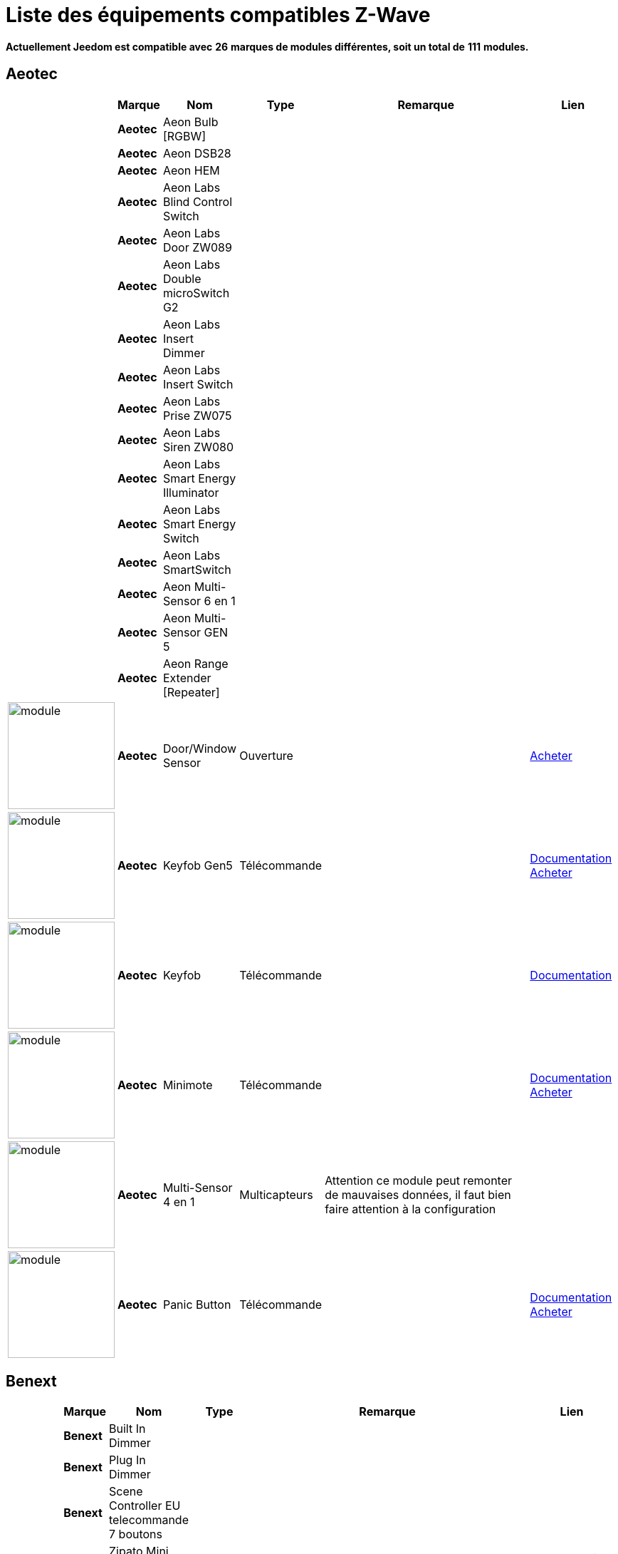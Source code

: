 = Liste des équipements compatibles Z-Wave 
:linkattrs:

[green]*Actuellement Jeedom est compatible avec* [red]*26* [green]*marques de modules différentes, soit un total de* [red]*111* [green]*modules.*

== Aeotec

[cols="2,1s,2,2,10,3", options="header"]
|===
||Marque|Nom|Type|Remarque|Lien

||Aeotec|Aeon Bulb [RGBW]||| 

||Aeotec|Aeon DSB28||| 

||Aeotec|Aeon HEM||| 

||Aeotec|Aeon Labs Blind Control Switch||| 

||Aeotec|Aeon Labs Door ZW089||| 

||Aeotec|Aeon Labs Double microSwitch G2||| 

||Aeotec|Aeon Labs Insert Dimmer||| 

||Aeotec|Aeon Labs Insert Switch||| 

||Aeotec|Aeon Labs Prise ZW075||| 

||Aeotec|Aeon Labs Siren ZW080||| 

||Aeotec|Aeon Labs Smart Energy Illuminator||| 

||Aeotec|Aeon Labs Smart Energy Switch||| 

||Aeotec|Aeon Labs SmartSwitch||| 

||Aeotec|Aeon Multi-Sensor 6 en 1||| 

||Aeotec|Aeon Multi-Sensor GEN 5||| 

||Aeotec|Aeon Range Extender [Repeater]||| 

|image:../images/aeotec.doorwindow/module.jpg[width=150,align="center"]|Aeotec|Door/Window Sensor|Ouverture|| link:++http://www.domadoo.fr/fr/peripheriques/2340-aeon-labs-detecteur-d-ouverture-z-wave-g2-1220000011830.html++[Acheter^]

|image:../images/aeotec.keyfob-gen5/module.jpg[width=150,align="center"]|Aeotec|Keyfob Gen5|Télécommande||link:++https://jeedom.fr/doc/documentation/zwave-modules/fr_FR/doc-zwave-modules-aeotec.keyfob_Gen5_-_Telecommande.html++[Documentation^] link:++http://www.domadoo.fr/fr/peripheriques/2677-aeon-labs-telecommande-porte-cles-z-wave-plus-4-boutons-gen5.html++[Acheter^]

|image:../images/aeotec.keyfob/module.jpg[width=150,align="center"]|Aeotec|Keyfob|Télécommande||link:++https://jeedom.fr/doc/documentation/zwave-modules/fr_FR/doc-zwave-modules-aeotec.keyfob_-_Telecommande.html++[Documentation^] 

|image:../images/aeotec.minimote/module.jpg[width=150,align="center"]|Aeotec|Minimote|Télécommande||link:++https://jeedom.fr/doc/documentation/zwave-modules/fr_FR/doc-zwave-modules-aeotec.minimote_-_Telecommande.html++[Documentation^] link:++http://www.domadoo.fr/fr/peripheriques/291-aeon-labs-telecommande-z-wave-blanche-1220000010253.html++[Acheter^]

|image:../images/aeotec.multisensor/module.jpg[width=150,align="center"]|Aeotec|Multi-Sensor 4 en 1|Multicapteurs|Attention ce module peut remonter de mauvaises données, il faut bien faire attention à la configuration| 

|image:../images/aeotec.panicbutton/module.jpg[width=150,align="center"]|Aeotec|Panic Button|Télécommande||link:++https://jeedom.fr/doc/documentation/zwave-modules/fr_FR/doc-zwave-modules-aeotec.panic_button_-_Telecommande.html++[Documentation^] link:++http://www.domadoo.fr/fr/peripheriques/278-aeon-labs-telecommande-z-wave-porte-cles-1-bouton.html++[Acheter^]


|===

== Benext

[cols="2,1s,2,2,10,3", options="header"]
|===
||Marque|Nom|Type|Remarque|Lien

||Benext|Built In Dimmer||| 

||Benext|Plug In Dimmer||| 

||Benext|Scene Controller EU telecommande 7 boutons||| 

||Benext|Zipato Mini Keypad RFID|||link:++https://jeedom.fr/doc/documentation/zwave-modules/fr_FR/doc-zwave-modules-zipato.minikeypad_-_Clavier_Rfid.html++[Documentation^] 


|===

== Chromagic

[cols="2,1s,2,2,10,3", options="header"]
|===
||Marque|Nom|Type|Remarque|Lien

||Chromagic|Everspring HSP02||| 

||Chromagic|Opening Detector HSM02||| 


|===

== Danfoss

[cols="2,1s,2,2,10,3", options="header"]
|===
||Marque|Nom|Type|Remarque|Lien

||Danfoss|Thermostat Living Connect + retour consigne||| 


|===

== Duwi

[cols="2,1s,2,2,10,3", options="header"]
|===
||Marque|Nom|Type|Remarque|Lien

||Duwi|DUWI ZW ZS 3500 Plugin Switch||| 

||Duwi|Interrupteur Variateur Duro 2000||| 

||Duwi|Wall Plug ZW_ES_1000||| 

||Duwi|ZW EDAN 300 Dimmer||| 


|===

== Everspring

[cols="2,1s,2,2,10,3", options="header"]
|===
||Marque|Nom|Type|Remarque|Lien

||Everspring|AD142-6||| 

||Everspring|AN145||| 

||Everspring|AN157-6||| 

||Everspring|AN158||| 

||Everspring|HAC01||| 

||Everspring|HAN01||| 

||Everspring|Miniplug Dimmer|||link:++https://jeedom.fr/doc/documentation/zwave-modules/fr_FR/doc-zwave-modules-everspring.AD147-6_-_Miniplug_Dimmer.html++[Documentation^] 

||Everspring|Miniplug On/Off|||link:++https://jeedom.fr/doc/documentation/zwave-modules/fr_FR/doc-zwave-modules-everspring.AN180-6_-_Miniplug_On-Off.html++[Documentation^] 

||Everspring|SE812||| 

||Everspring|SF812||| 

||Everspring|SM103||| 

||Everspring|SP103||| 

||Everspring|SP814 Motion Detector||| 

||Everspring|ST812||| 

||Everspring|ST814||| 

||Everspring|ST815||| 

||Everspring|TSE03 Door Bell||| 


|===

== Fibaro

[cols="2,1s,2,2,10,3", options="header"]
|===
||Marque|Nom|Type|Remarque|Lien

||Fibaro|FGBS-001 [Universal Relay]||| 

||Fibaro|FGD-211 [Dimmer]|||link:++https://jeedom.fr/doc/documentation/zwave-modules/fr_FR/doc-zwave-modules-fibaro.fgd211_-_Dimmer.html++[Documentation^] 

||Fibaro|FGD-212 [Dimmer 2]||| 

||Fibaro|FGFS-101 [Flood Sensor]||| 

||Fibaro|FGK-101 [Doorsensor]|||link:++https://jeedom.fr/doc/documentation/zwave-modules/fr_FR/doc-zwave-modules-fibaro.fgk101_-_Ouverture.html++[Documentation^] 

||Fibaro|FGMS-001 [Motion Sensor]|||link:++https://jeedom.fr/doc/documentation/zwave-modules/fr_FR/doc-zwave-modules-fibaro.fgms001_-_Motion.html++[Documentation^] 

||Fibaro|FGRGB-101 [RGBW]||| 

||Fibaro|FGRM-221 [Volet roulant]||| 

||Fibaro|FGRM-222 [Volet roulant]|||link:++https://jeedom.fr/doc/documentation/zwave-modules/fr_FR/doc-zwave-modules-fibaro.fgrm222_-_Volets.html++[Documentation^] 

||Fibaro|FGS-211 [Simple Relay]||| 

||Fibaro|FGS-212 [Simple Relay]||| 

||Fibaro|FGS-221 Double charge||| 

||Fibaro|FGS-222 Double charge||| 

||Fibaro|FGSD-002 [Smoke Sensor CE] |||link:++https://jeedom.fr/doc/documentation/zwave-modules/fr_FR/doc-zwave-modules-fibaro.fgsd102_-_Fumees.html++[Documentation^] 

||Fibaro|FGSS-001 [Smoke Sensor]||| 

||Fibaro|FGWPE [Wall Plug]|||link:++https://jeedom.fr/doc/documentation/zwave-modules/fr_FR/doc-zwave-modules-fibaro.fgwpe101_-_Wall_Plug.html++[Documentation^] 


|===

== Fortrezz

[cols="2,1s,2,2,10,3", options="header"]
|===
||Marque|Nom|Type|Remarque|Lien

||Fortrezz|SSA-02||| 

||Fortrezz|SSA-03||| 


|===

== Greenwave

[cols="2,1s,2,2,10,3", options="header"]
|===
||Marque|Nom|Type|Remarque|Lien

||Greenwave|GreenWave[6 x prises]|||link:++https://jeedom.fr/doc/documentation/zwave-modules/fr_FR/doc-zwave-modules-greenwave.powernode_-_Multiprise.html++[Documentation^] 

||Greenwave|Powernode 1|||link:++https://jeedom.fr/doc/documentation/zwave-modules/fr_FR/doc-zwave-modules-greenwave.Powernode1_-_Prise.html++[Documentation^] 


|===

== Homeseer

[cols="2,1s,2,2,10,3", options="header"]
|===
||Marque|Nom|Type|Remarque|Lien

||Homeseer|EZ Motion 3 in 1||| 


|===

== Horstmann

[cols="2,1s,2,2,10,3", options="header"]
|===
||Marque|Nom|Type|Remarque|Lien

||Horstmann|ASR-ZW Thermostat Receiver||| 

||Horstmann|HRT4-ZW Thermostat Transmitter||| 


|===

== Mco

[cols="2,1s,2,2,10,3", options="header"]
|===
||Marque|Nom|Type|Remarque|Lien

||Mco|MCO Home MH-S411 [Simple]||| 

||Mco|MCO Home MH-S412 [Double]||| 


|===

== Nodon

[cols="2,1s,2,2,10,3", options="header"]
|===
||Marque|Nom|Type|Remarque|Lien

||Nodon|CRC-3-1-00 Octan Remote||| 

||Nodon|Smartplug|||link:++https://jeedom.fr/doc/documentation/zwave-modules/fr_FR/doc-zwave-modules-nodon.smartplug_-_Prise.html++[Documentation^] 


|===

== Northq

[cols="2,1s,2,2,10,3", options="header"]
|===
||Marque|Nom|Type|Remarque|Lien

||Northq|NorthQ Power Reader||| 


|===

== Philio

[cols="2,1s,2,2,10,3", options="header"]
|===
||Marque|Nom|Type|Remarque|Lien

||Philio|4 in 1 Sensor|||link:++https://jeedom.fr/doc/documentation/zwave-modules/fr_FR/doc-zwave-modules-philio.pst02a_-_4_en_1.html++[Documentation^] 

||Philio|Door/Window Sensor|||link:++https://jeedom.fr/doc/documentation/zwave-modules/fr_FR/doc-zwave-modules-philio.pst02c_-_3_en_1_Ouverture.html++[Documentation^] 

||Philio|MultiSensor|||link:++https://jeedom.fr/doc/documentation/zwave-modules/fr_FR/doc-zwave-modules-philio.psp01_-_Multicapteurs.html++[Documentation^] 

||Philio|PAN06 In Wall Dual Relay (1 way) switch module||| 

||Philio|Zipato PAN04.eu||| 


|===

== Polycontrol

[cols="2,1s,2,2,10,3", options="header"]
|===
||Marque|Nom|Type|Remarque|Lien

||Polycontrol|Danalock||| 

||Polycontrol|Polylock|||link:++https://jeedom.fr/doc/documentation/zwave-modules/fr_FR/doc-zwave-modules-polycontrol.polylock_-_Serrure.html++[Documentation^] 


|===

== Qees

[cols="2,1s,2,2,10,3", options="header"]
|===
||Marque|Nom|Type|Remarque|Lien

||Qees|QEES Turtle Switch||| 


|===

== Qubino

[cols="2,1s,2,2,10,3", options="header"]
|===
||Marque|Nom|Type|Remarque|Lien

||Qubino|Dimmer||| 

||Qubino|Fil Pilote 6 ordres||| 

||Qubino|Flush 1 relay||| 

||Qubino|Flush 2 relay||| 

||Qubino|Flush on/off thermostat||| 

||Qubino|ZMNHCA2 Module Volets roulants Encastrable||| 


|===

== Remotec

[cols="2,1s,2,2,10,3", options="header"]
|===
||Marque|Nom|Type|Remarque|Lien

||Remotec|ZXT-120||| 


|===

== Schlage

[cols="2,1s,2,2,10,3", options="header"]
|===
||Marque|Nom|Type|Remarque|Lien

||Schlage|Zipato Mini Keypad RFID|||link:++https://jeedom.fr/doc/documentation/zwave-modules/fr_FR/doc-zwave-modules-zipato.minikeypad_-_Clavier_Rfid.html++[Documentation^] 


|===

== Smarthome By Everspring

[cols="2,1s,2,2,10,3", options="header"]
|===
||Marque|Nom|Type|Remarque|Lien

||Smarthome By Everspring|In Wall Dimmer|||link:++https://jeedom.fr/doc/documentation/zwave-modules/fr_FR/doc-zwave-modules-smart_Home_by_Everspring.AD146-0_-_In_Wall_Dimmer.html++[Documentation^] 

||Smarthome By Everspring|In Wall On/Off|||link:++https://jeedom.fr/doc/documentation/zwave-modules/fr_FR/doc-zwave-modules-smart_Home_by_Everspring.AN179-0_-_In_Wall_On-Off.html++[Documentation^] 


|===

== Swiid

[cols="2,1s,2,2,10,3", options="header"]
|===
||Marque|Nom|Type|Remarque|Lien

||Swiid|SwiidInter|||link:++https://jeedom.fr/doc/documentation/zwave-modules/fr_FR/doc-zwave-modules-swiid.inter_-_Interrupteur_Cordon.html++[Documentation^] 

||Swiid|SwiidPlug||| 


|===

== Vision Security

[cols="2,1s,2,2,10,3", options="header"]
|===
||Marque|Nom|Type|Remarque|Lien

||Vision Security|Détecteur ouverture porte ZG 8101||| 

||Vision Security|Smoke Detector ZS 6101||| 

||Vision Security|Vision Multi sensor Dual||| 

||Vision Security|ZD2102||| 

||Vision Security|ZM1601||| 

||Vision Security|ZM1602||| 

||Vision Security|ZP3102||| 

||Vision Security|ZS 5101-5||| 

||Vision Security|ZS 5101||| 

||Vision Security|ZS6301||| 


|===

== Vitrum

[cols="2,1s,2,2,10,3", options="header"]
|===
||Marque|Nom|Type|Remarque|Lien

||Vitrum|ZWE060||| 


|===

== Wenzhou

[cols="2,1s,2,2,10,3", options="header"]
|===
||Marque|Nom|Type|Remarque|Lien

||Wenzhou|TKBHOME TZ66S||| 


|===

== Zipato

[cols="2,1s,2,2,10,3", options="header"]
|===
||Marque|Nom|Type|Remarque|Lien

||Zipato|Bulb [RGBW]||| 


|===


[NOTE]
Cette liste est basée sur des retours utilisateurs, l'équipe Jeedom ne peut donc garantir que tous les modules de cette liste sont 100% fonctionnels
